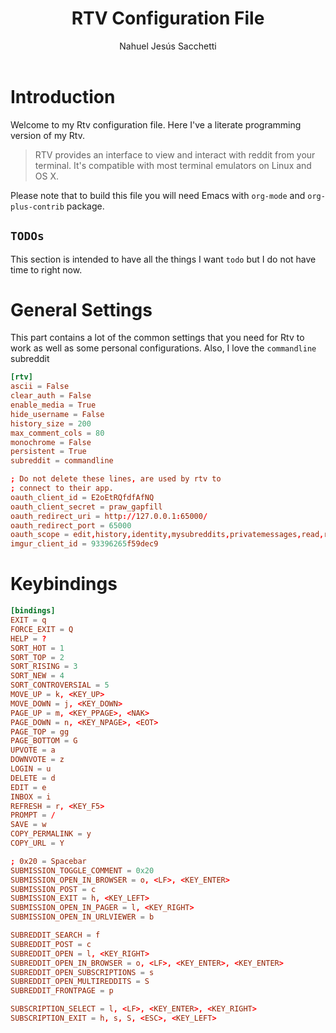 #+TITLE: RTV Configuration File
#+AUTHOR: Nahuel Jesús Sacchetti

* Introduction

Welcome to my Rtv configuration file. Here I've a literate programming
version of my Rtv.

#+BEGIN_QUOTE
RTV provides an interface to view and interact with reddit from your terminal.
It's compatible with most terminal emulators on Linux and OS X.
#+END_QUOTE

Please note that to build this file you will need
Emacs with =org-mode= and =org-plus-contrib= package.

** =TODOs=

This section is intended to have all the things I want =todo= but I do
not have time to right now.

* General Settings

This part contains a lot of the common settings that you need for Rtv to
work as well as some personal configurations. Also, I love the
=commandline= subreddit

#+BEGIN_SRC conf
[rtv]
ascii = False
clear_auth = False
enable_media = True
hide_username = False
history_size = 200
max_comment_cols = 80
monochrome = False
persistent = True
subreddit = commandline

; Do not delete these lines, are used by rtv to
; connect to their app.
oauth_client_id = E2oEtRQfdfAfNQ
oauth_client_secret = praw_gapfill
oauth_redirect_uri = http://127.0.0.1:65000/
oauth_redirect_port = 65000
oauth_scope = edit,history,identity,mysubreddits,privatemessages,read,report,save,submit,subscribe,vote
imgur_client_id = 93396265f59dec9
#+END_SRC

* Keybindings

#+BEGIN_SRC conf
[bindings]
EXIT = q
FORCE_EXIT = Q
HELP = ?
SORT_HOT = 1
SORT_TOP = 2
SORT_RISING = 3
SORT_NEW = 4
SORT_CONTROVERSIAL = 5
MOVE_UP = k, <KEY_UP>
MOVE_DOWN = j, <KEY_DOWN>
PAGE_UP = m, <KEY_PPAGE>, <NAK>
PAGE_DOWN = n, <KEY_NPAGE>, <EOT>
PAGE_TOP = gg
PAGE_BOTTOM = G
UPVOTE = a
DOWNVOTE = z
LOGIN = u
DELETE = d
EDIT = e
INBOX = i
REFRESH = r, <KEY_F5>
PROMPT = /
SAVE = w
COPY_PERMALINK = y
COPY_URL = Y

; 0x20 = Spacebar
SUBMISSION_TOGGLE_COMMENT = 0x20
SUBMISSION_OPEN_IN_BROWSER = o, <LF>, <KEY_ENTER>
SUBMISSION_POST = c
SUBMISSION_EXIT = h, <KEY_LEFT>
SUBMISSION_OPEN_IN_PAGER = l, <KEY_RIGHT>
SUBMISSION_OPEN_IN_URLVIEWER = b

SUBREDDIT_SEARCH = f
SUBREDDIT_POST = c
SUBREDDIT_OPEN = l, <KEY_RIGHT>
SUBREDDIT_OPEN_IN_BROWSER = o, <LF>, <KEY_ENTER>, <KEY_ENTER>
SUBREDDIT_OPEN_SUBSCRIPTIONS = s
SUBREDDIT_OPEN_MULTIREDDITS = S
SUBREDDIT_FRONTPAGE = p

SUBSCRIPTION_SELECT = l, <LF>, <KEY_ENTER>, <KEY_RIGHT>
SUBSCRIPTION_EXIT = h, s, S, <ESC>, <KEY_LEFT>
#+END_SRC
